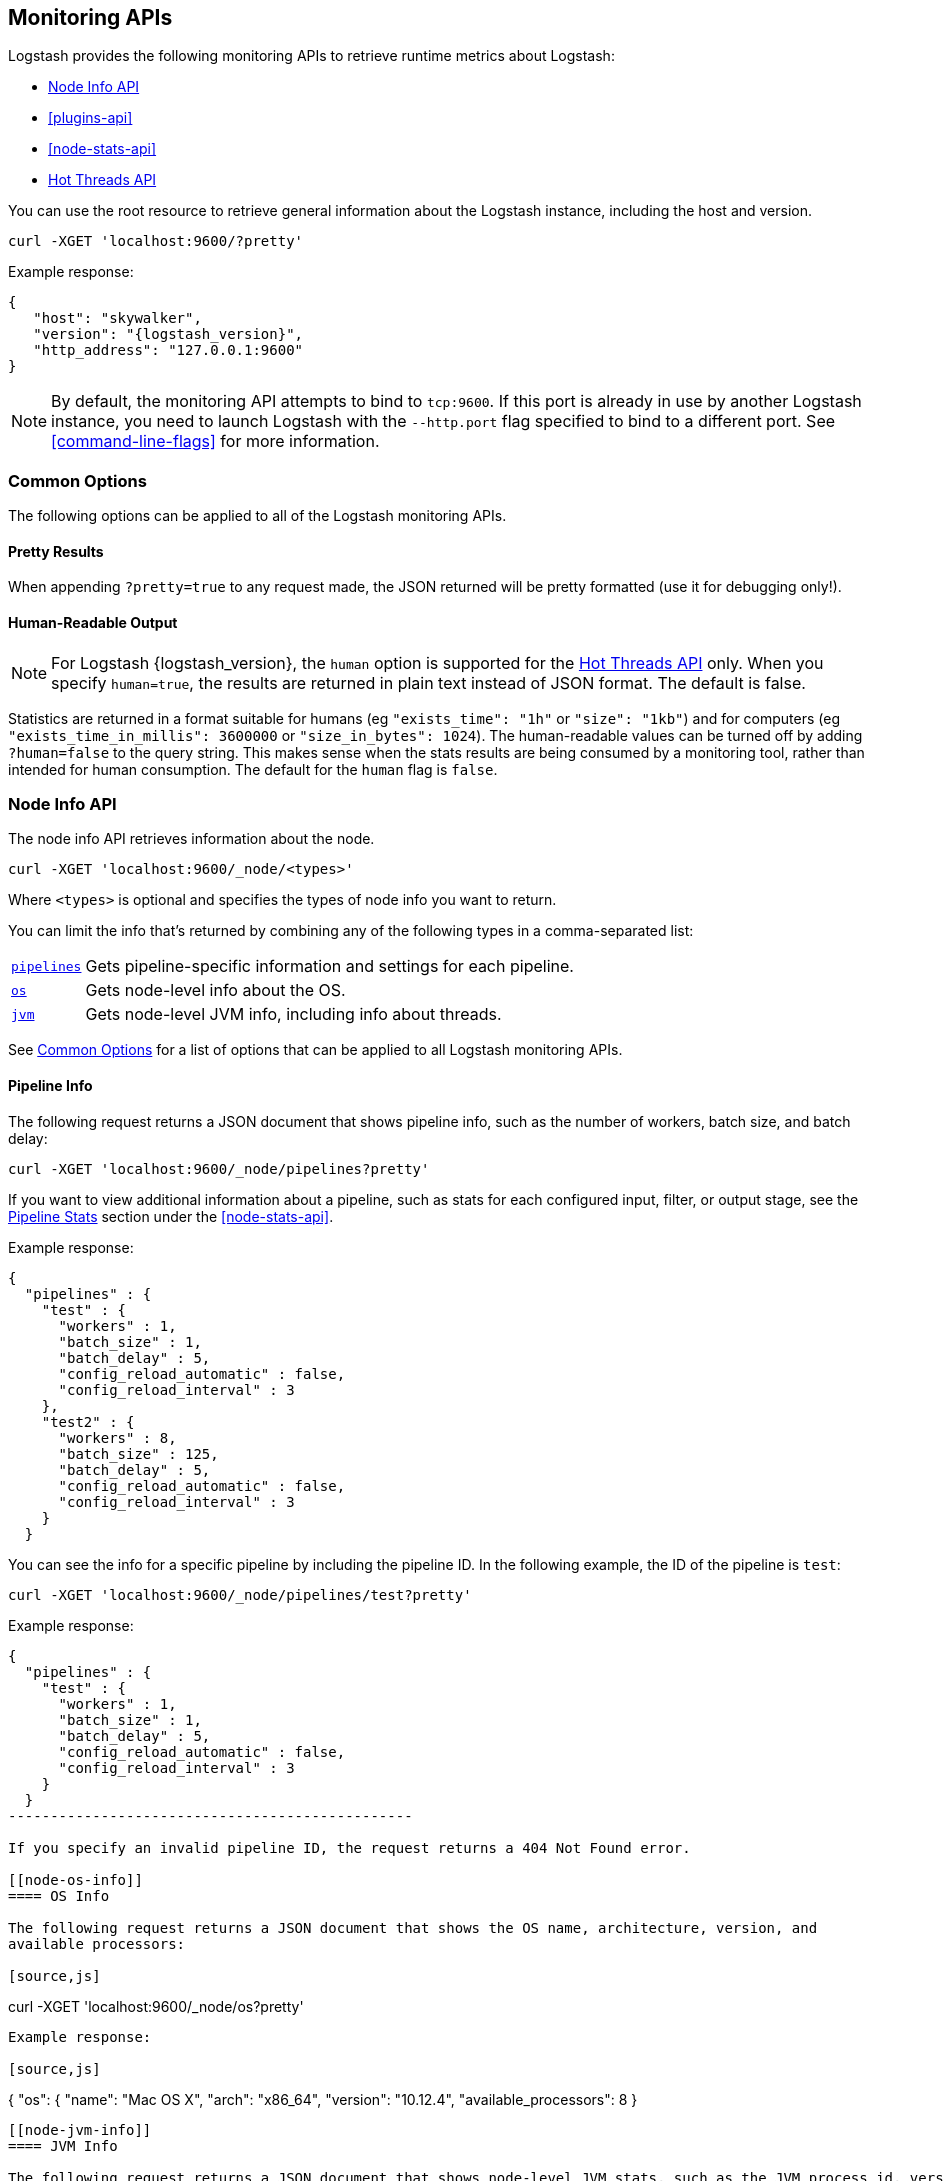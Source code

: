 [[monitoring]]
== Monitoring APIs

Logstash provides the following monitoring APIs to retrieve runtime metrics
about Logstash:

* <<node-info-api>>
* <<plugins-api>>
* <<node-stats-api>>
* <<hot-threads-api>>


You can use the root resource to retrieve general information about the Logstash instance, including
the host and version.

[source,js]
--------------------------------------------------
curl -XGET 'localhost:9600/?pretty'
--------------------------------------------------

Example response:

["source","js",subs="attributes"]
--------------------------------------------------
{
   "host": "skywalker",
   "version": "{logstash_version}",
   "http_address": "127.0.0.1:9600"
}
--------------------------------------------------

NOTE: By default, the monitoring API attempts to bind to `tcp:9600`. If this port is already in use by another Logstash
instance, you need to launch Logstash with the `--http.port` flag specified to bind to a different port. See
<<command-line-flags>> for more information.

[float]
[[monitoring-common-options]]
=== Common Options

The following options can be applied to all of the Logstash monitoring APIs.

[float]
==== Pretty Results

When appending `?pretty=true` to any request made, the JSON returned
will be pretty formatted (use it for debugging only!).

[float]
==== Human-Readable Output

NOTE: For Logstash {logstash_version}, the `human` option is supported for the <<hot-threads-api>>
only. When you specify `human=true`, the results are returned in plain text instead of
JSON format. The default is false.

Statistics are returned in a format suitable for humans
(eg `"exists_time": "1h"` or `"size": "1kb"`) and for computers
(eg `"exists_time_in_millis": 3600000` or `"size_in_bytes": 1024`).
The human-readable values can be turned off by adding `?human=false`
to the query string. This makes sense when the stats results are
being consumed by a monitoring tool, rather than intended for human
consumption.  The default for the `human` flag is
`false`.

[[node-info-api]]
=== Node Info API

The node info API retrieves information about the node.

[source,js]
--------------------------------------------------
curl -XGET 'localhost:9600/_node/<types>'
--------------------------------------------------

Where `<types>` is optional and specifies the types of node info you want to return.

You can limit the info that's returned by combining any of the following types in a comma-separated list:

[horizontal]
<<node-pipeline-info,`pipelines`>>::
Gets pipeline-specific information and settings for each pipeline.
<<node-os-info,`os`>>::
Gets node-level info about the OS.
<<node-jvm-info,`jvm`>>::
Gets node-level JVM info, including info about threads.

See <<monitoring-common-options, Common Options>> for a list of options that can be applied to all
Logstash monitoring APIs.

[[node-pipeline-info]]
==== Pipeline Info

The following request returns a JSON document that shows pipeline info, such as the number of workers,
batch size, and batch delay:

[source,js]
--------------------------------------------------
curl -XGET 'localhost:9600/_node/pipelines?pretty'
--------------------------------------------------

If you want to view additional information about a pipeline, such as stats for each configured input, filter,
or output stage, see the <<pipeline-stats>> section under the <<node-stats-api>>.

Example response:

["source","js",subs="attributes"]
--------------------------------------------------
{
  "pipelines" : {
    "test" : {
      "workers" : 1,
      "batch_size" : 1,
      "batch_delay" : 5,
      "config_reload_automatic" : false,
      "config_reload_interval" : 3
    },
    "test2" : {
      "workers" : 8,
      "batch_size" : 125,
      "batch_delay" : 5,
      "config_reload_automatic" : false,
      "config_reload_interval" : 3
    }
  }
--------------------------------------------------

You can see the info for a specific pipeline by including the pipeline ID. In
the following example, the ID of the pipeline is `test`:

[source,js]
--------------------------------------------------
curl -XGET 'localhost:9600/_node/pipelines/test?pretty'
--------------------------------------------------

Example response:

[source,json]
--------------------------------------------------
{
  "pipelines" : {
    "test" : {
      "workers" : 1,
      "batch_size" : 1,
      "batch_delay" : 5,
      "config_reload_automatic" : false,
      "config_reload_interval" : 3
    }
  }
------------------------------------------------

If you specify an invalid pipeline ID, the request returns a 404 Not Found error.

[[node-os-info]]
==== OS Info

The following request returns a JSON document that shows the OS name, architecture, version, and
available processors:

[source,js]
--------------------------------------------------
curl -XGET 'localhost:9600/_node/os?pretty'
--------------------------------------------------

Example response:

[source,js]
--------------------------------------------------
{
  "os": {
    "name": "Mac OS X",
    "arch": "x86_64",
    "version": "10.12.4",
    "available_processors": 8
  }
--------------------------------------------------

[[node-jvm-info]]
==== JVM Info

The following request returns a JSON document that shows node-level JVM stats, such as the JVM process id, version,
VM info, memory usage, and info about garbage collectors:

[source,js]
--------------------------------------------------
curl -XGET 'localhost:9600/_node/jvm?pretty'
--------------------------------------------------

Example response:

[source,js]
--------------------------------------------------
{
  "jvm": {
    "pid": 59616,
    "version": "1.8.0_65",
    "vm_name": "Java HotSpot(TM) 64-Bit Server VM",
    "vm_version": "1.8.0_65",
    "vm_vendor": "Oracle Corporation",
    "start_time_in_millis": 1484251185878,
    "mem": {
      "heap_init_in_bytes": 268435456,
      "heap_max_in_bytes": 1037959168,
      "non_heap_init_in_bytes": 2555904,
      "non_heap_max_in_bytes": 0
    },
    "gc_collectors": [
      "ParNew",
      "ConcurrentMarkSweep"
    ]
  }
}
--------------------------------------------------

[[plugins-api]]
=== Plugins Info API

The plugins info API gets information about all Logstash plugins that are currently installed.
This API basically returns the output of running the `bin/logstash-plugin list --verbose` command.

[source,js]
--------------------------------------------------
curl -XGET 'localhost:9600/_node/plugins?pretty'
--------------------------------------------------

See <<monitoring-common-options, Common Options>> for a list of options that can be applied to all
Logstash monitoring APIs.

The output is a JSON document.

Example response:

["source","js",subs="attributes"]
--------------------------------------------------
{
  "total": 93,
  "plugins": [
    {
      "name": "logstash-codec-cef",
      "version": "4.1.2"
    },
    {
      "name": "logstash-codec-collectd",
      "version": "3.0.3"
    },
    {
      "name": "logstash-codec-dots",
      "version": "3.0.2"
    },
    {
      "name": "logstash-codec-edn",
      "version": "3.0.2"
    },
    .
    .
    .
  ]
--------------------------------------------------

[[node-stats-api]]
=== Node Stats API

The node stats API retrieves runtime stats about Logstash.

[source,js]
--------------------------------------------------
curl -XGET 'localhost:9600/_node/stats/<types>'
--------------------------------------------------

Where `<types>` is optional and specifies the types of stats you want to return.

By default, all stats are returned. You can limit the info that's returned by combining any of the following types in a comma-separated list:

[horizontal]
<<jvm-stats,`jvm`>>::
Gets JVM stats, including stats about threads, memory usage, garbage collectors,
and uptime.
<<process-stats,`process`>>::
Gets process stats, including stats about file descriptors, memory consumption, and CPU usage.
<<event-stats,`events`>>:: 
Gets event-related statistics for the Logstash instance (regardless of how many
pipelines were created and destroyed).
<<pipeline-stats,`pipelines`>>::
Gets runtime stats about each Logstash pipeline.
<<reload-stats,`reloads`>>::
Gets runtime stats about config reload successes and failures.
<<os-stats,`os`>>::
Gets runtime stats about cgroups when Logstash is running in a container.

See <<monitoring-common-options, Common Options>> for a list of options that can be applied to all
Logstash monitoring APIs.

[[jvm-stats]]
==== JVM Stats

The following request returns a JSON document containing JVM stats:

[source,js]
--------------------------------------------------
curl -XGET 'localhost:9600/_node/stats/jvm?pretty'
--------------------------------------------------

Example response:

[source,js]
--------------------------------------------------
{
  "jvm" : {
    "threads" : {
      "count" : 49,
      "peak_count" : 50
    },
    "mem" : {
      "heap_used_percent" : 14,
      "heap_committed_in_bytes" : 309866496,
      "heap_max_in_bytes" : 1037959168,
      "heap_used_in_bytes" : 151686096,
      "non_heap_used_in_bytes" : 122486176,
      "non_heap_committed_in_bytes" : 133222400,
      "pools" : {
        "survivor" : {
          "peak_used_in_bytes" : 8912896,
          "used_in_bytes" : 288776,
          "peak_max_in_bytes" : 35782656,
          "max_in_bytes" : 35782656,
          "committed_in_bytes" : 8912896
        },
        "old" : {
          "peak_used_in_bytes" : 148656848,
          "used_in_bytes" : 148656848,
          "peak_max_in_bytes" : 715849728,
          "max_in_bytes" : 715849728,
          "committed_in_bytes" : 229322752
        },
        "young" : {
          "peak_used_in_bytes" : 71630848,
          "used_in_bytes" : 2740472,
          "peak_max_in_bytes" : 286326784,
          "max_in_bytes" : 286326784,
          "committed_in_bytes" : 71630848
        }
      }
    },
    "gc" : {
      "collectors" : {
        "old" : {
          "collection_time_in_millis" : 607,
          "collection_count" : 12
        },
        "young" : {
          "collection_time_in_millis" : 4904,
          "collection_count" : 1033
        }
      }
    },
    "uptime_in_millis" : 1809643
  }
--------------------------------------------------

[[process-stats]]
==== Process Stats

The following request returns a JSON document containing process stats:

[source,js]
--------------------------------------------------
curl -XGET 'localhost:9600/_node/stats/process?pretty'
--------------------------------------------------

Example response:

[source,js]
--------------------------------------------------
{
  "process" : {
    "open_file_descriptors" : 184,
    "peak_open_file_descriptors" : 185,
    "max_file_descriptors" : 10240,
    "mem" : {
      "total_virtual_in_bytes" : 5486125056
    },
    "cpu" : {
      "total_in_millis" : 657136,
      "percent" : 2,
      "load_average" : {
        "1m" : 2.38134765625
      }
    }
  }
--------------------------------------------------

[[event-stats]]
==== Event Stats

The following request returns a JSON document containing event-related statistics
for the Logstash instance:

[source,js]
--------------------------------------------------
curl -XGET 'localhost:9600/_node/stats/events?pretty'
--------------------------------------------------

Example response:

[source,js]
--------------------------------------------------
{
  "events" : {
    "in" : 293658,
    "filtered" : 293658,
    "out" : 293658,
    "duration_in_millis" : 2324391,
    "queue_push_duration_in_millis" : 343816
  }
--------------------------------------------------

[[pipeline-stats]]
==== Pipeline Stats

The following request returns a JSON document containing pipeline stats,
including:

* the number of events that were input, filtered, or output by each pipeline
* stats for each configured filter or output stage
* info about config reload successes and failures
(when <<reloading-config,config reload>> is enabled)
* info about the persistent queue (when
<<persistent-queues,persistent queues>> are enabled)

[source,js]
--------------------------------------------------
curl -XGET 'localhost:9600/_node/stats/pipelines?pretty'
--------------------------------------------------

Example response:

[source,js]
--------------------------------------------------
{
  "pipelines" : {
    "test" : {
      "events" : {
        "duration_in_millis" : 365495,
        "in" : 216485,
        "filtered" : 216485,
        "out" : 216485,
        "queue_push_duration_in_millis" : 342466
      },
      "plugins" : {
        "inputs" : [ {
          "id" : "35131f351e2dc5ed13ee04265a8a5a1f95292165-1",
          "events" : {
            "out" : 216485,
            "queue_push_duration_in_millis" : 342466
          },
          "name" : "beats"
        } ],
        "filters" : [ {
          "id" : "35131f351e2dc5ed13ee04265a8a5a1f95292165-2",
          "events" : {
            "duration_in_millis" : 55969,
            "in" : 216485,
            "out" : 216485
          },
          "failures" : 216485,
          "patterns_per_field" : {
            "message" : 1
          },
          "name" : "grok"
        }, {
          "id" : "35131f351e2dc5ed13ee04265a8a5a1f95292165-3",
          "events" : {
            "duration_in_millis" : 3326,
            "in" : 216485,
            "out" : 216485
          },
          "name" : "geoip"
        } ],
        "outputs" : [ {
          "id" : "35131f351e2dc5ed13ee04265a8a5a1f95292165-4",
          "events" : {
            "duration_in_millis" : 278557,
            "in" : 216485,
            "out" : 216485
          },
          "name" : "elasticsearch"
        } ]
      },
      "reloads" : {
        "last_error" : null,
        "successes" : 0,
        "last_success_timestamp" : null,
        "last_failure_timestamp" : null,
        "failures" : 0
      },
      "queue" : {
        "type" : "memory"
      }
    },
    "test2" : {
      "events" : {
        "duration_in_millis" : 2222229,
        "in" : 87247,
        "filtered" : 87247,
        "out" : 87247,
        "queue_push_duration_in_millis" : 1532
      },
      "plugins" : {
        "inputs" : [ {
          "id" : "d7ea8941c0fc48ac58f89c84a9da482107472b82-1",
          "events" : {
            "out" : 87247,
            "queue_push_duration_in_millis" : 1532
          },
          "name" : "twitter"
        } ],
        "filters" : [ ],
        "outputs" : [ {
          "id" : "d7ea8941c0fc48ac58f89c84a9da482107472b82-2",
          "events" : {
            "duration_in_millis" : 139545,
            "in" : 87247,
            "out" : 87247
          },
          "name" : "elasticsearch"
        } ]
      },
      "reloads" : {
        "last_error" : null,
        "successes" : 0,
        "last_success_timestamp" : null,
        "last_failure_timestamp" : null,
        "failures" : 0
      },
      "queue" : {
        "type" : "memory"
      }
    }
  }
--------------------------------------------------

You can see the stats for a specific pipeline by including the pipeline ID. In
the following example, the ID of the pipeline is `test`:

[source,js]
--------------------------------------------------
curl -XGET 'localhost:9600/_node/stats/pipelines/test?pretty'
--------------------------------------------------

Example response:

[source,js]
--------------------------------------------------
{
    "test" : {
      "events" : {
        "duration_in_millis" : 365495,
        "in" : 216485,
        "filtered" : 216485,
        "out" : 216485,
        "queue_push_duration_in_millis" : 342466
      },
      "plugins" : {
        "inputs" : [ {
          "id" : "35131f351e2dc5ed13ee04265a8a5a1f95292165-1",
          "events" : {
            "out" : 216485,
            "queue_push_duration_in_millis" : 342466
          },
          "name" : "beats"
        } ],
        "filters" : [ {
          "id" : "35131f351e2dc5ed13ee04265a8a5a1f95292165-2",
          "events" : {
            "duration_in_millis" : 55969,
            "in" : 216485,
            "out" : 216485
          },
          "failures" : 216485,
          "patterns_per_field" : {
            "message" : 1
          },
          "name" : "grok"
        }, {
          "id" : "35131f351e2dc5ed13ee04265a8a5a1f95292165-3",
          "events" : {
            "duration_in_millis" : 3326,
            "in" : 216485,
            "out" : 216485
          },
          "name" : "geoip"
        } ],
        "outputs" : [ {
          "id" : "35131f351e2dc5ed13ee04265a8a5a1f95292165-4",
          "events" : {
            "duration_in_millis" : 278557,
            "in" : 216485,
            "out" : 216485
          },
          "name" : "elasticsearch"
        } ]
      },
      "reloads" : {
        "last_error" : null,
        "successes" : 0,
        "last_success_timestamp" : null,
        "last_failure_timestamp" : null,
        "failures" : 0
      },
      "queue" : {
        "type" : "memory"
      }
    }
  }
}
--------------------------------------------------

[[reload-stats]]
==== Reload Stats

The following request returns a JSON document that shows info about config reload successes and failures.

[source,js]
--------------------------------------------------
curl -XGET 'localhost:9600/_node/stats/reloads?pretty'
--------------------------------------------------

Example response:

[source,js]
--------------------------------------------------
{
  "reloads": {
    "successes": 0,
    "failures": 0
  }
}
--------------------------------------------------

[[os-stats]]
==== OS Stats

When Logstash is running in a container, the following request returns a JSON document that
contains cgroup information to give you a more accurate view of CPU load, including whether
the container is being throttled. 

[source,js]
--------------------------------------------------
curl -XGET 'localhost:9600/_node/stats/os?pretty'
--------------------------------------------------

Example response:

[source,js]
--------------------------------------------------
{
  "os" : {
    "cgroup" : { 
      "cpuacct" : {
        "control_group" : "/elastic1",
        "usage_nanos" : 378477588075
                },
      "cpu" : {
        "control_group" : "/elastic1",
        "cfs_period_micros" : 1000000,
        "cfs_quota_micros" : 800000,
        "stat" : {
          "number_of_elapsed_periods" : 4157,
          "number_of_times_throttled" : 460,
          "time_throttled_nanos" : 581617440755
        }
      }    
    }
  }
--------------------------------------------------


[[hot-threads-api]]
=== Hot Threads API

The hot threads API gets the current hot threads for Logstash. A hot thread is a
Java thread that has high CPU usage and executes for a longer than normal period
of time.

[source,js]
--------------------------------------------------
curl -XGET 'localhost:9600/_node/hot_threads?pretty'
--------------------------------------------------

The output is a JSON document that contains a breakdown of the top hot threads for
Logstash.

Example response:

["source","sh",subs="attributes"]
--------------------------------------------------
{
  "hot_threads" : {
    "time" : "2017-06-06T18:25:28-07:00",
    "busiest_threads" : 3,
    "threads" : [ {
      "name" : "Ruby-0-Thread-7",
      "percent_of_cpu_time" : 0.0,
      "state" : "timed_waiting",
      "path" : "/path/to/logstash-{logstash_version}/vendor/bundle/jruby/1.9/gems/puma-2.16.0-java/lib/puma/thread_pool.rb:187",
      "traces" : [ "java.lang.Object.wait(Native Method)", "org.jruby.RubyThread.sleep(RubyThread.java:1002)", "org.jruby.RubyKernel.sleep(RubyKernel.java:803)" ]
    }, {
      "name" : "[test2]>worker3",
      "percent_of_cpu_time" : 0.85,
      "state" : "waiting",
      "traces" : [ "sun.misc.Unsafe.park(Native Method)", "java.util.concurrent.locks.LockSupport.park(LockSupport.java:175)", "java.util.concurrent.locks.AbstractQueuedSynchronizer.parkAndCheckInterrupt(AbstractQueuedSynchronizer.java:836)" ]
    }, {
      "name" : "[test2]>worker2",
      "percent_of_cpu_time" : 0.85,
      "state" : "runnable",
      "traces" : [ "org.jruby.RubyClass.allocate(RubyClass.java:225)", "org.jruby.RubyClass.newInstance(RubyClass.java:856)", "org.jruby.RubyClass$INVOKER$i$newInstance.call(RubyClass$INVOKER$i$newInstance.gen)" ]
    } ]
  }
}
--------------------------------------------------

The parameters allowed are:

[horizontal]
`threads`:: 	        The number of hot threads to return. The default is 3.
`human`:: 	            If true, returns plain text instead of JSON format. The default is false.
`ignore_idle_threads`:: If true, does not return idle threads. The default is true.

See <<monitoring-common-options, Common Options>> for a list of options that can be applied to all
Logstash monitoring APIs.

You can use the `?human` parameter to return the document in a human-readable format.

[source,js]
--------------------------------------------------
curl -XGET 'localhost:9600/_node/hot_threads?human=true'
--------------------------------------------------

Example of a human-readable response:

["source","js",subs="attributes"]
--------------------------------------------------
 ::: {}
 Hot threads at 2017-06-06T18:31:17-07:00, busiestThreads=3: 
 ================================================================================
 0.0 % of cpu usage, state: timed_waiting, thread name: 'Ruby-0-Thread-7' 
 /path/to/logstash-{logstash_version}/vendor/bundle/jruby/1.9/gems/puma-2.16.0-java/lib/puma/thread_pool.rb:187
	 java.lang.Object.wait(Native Method)
	 org.jruby.RubyThread.sleep(RubyThread.java:1002)
	 org.jruby.RubyKernel.sleep(RubyKernel.java:803)
 --------------------------------------------------------------------------------
 0.0 % of cpu usage, state: waiting, thread name: 'defaultEventExecutorGroup-5-4' 
	 sun.misc.Unsafe.park(Native Method)
	 java.util.concurrent.locks.LockSupport.park(LockSupport.java:175)
	 java.util.concurrent.locks.AbstractQueuedSynchronizer$ConditionObject.await(AbstractQueuedSynchronizer.java:2039)
 --------------------------------------------------------------------------------
 0.05 % of cpu usage, state: timed_waiting, thread name: '[test]-pipeline-manager' 
	 java.lang.Object.wait(Native Method)
	 java.lang.Thread.join(Thread.java:1253)
	 org.jruby.internal.runtime.NativeThread.join(NativeThread.java:75)

--------------------------------------------------

